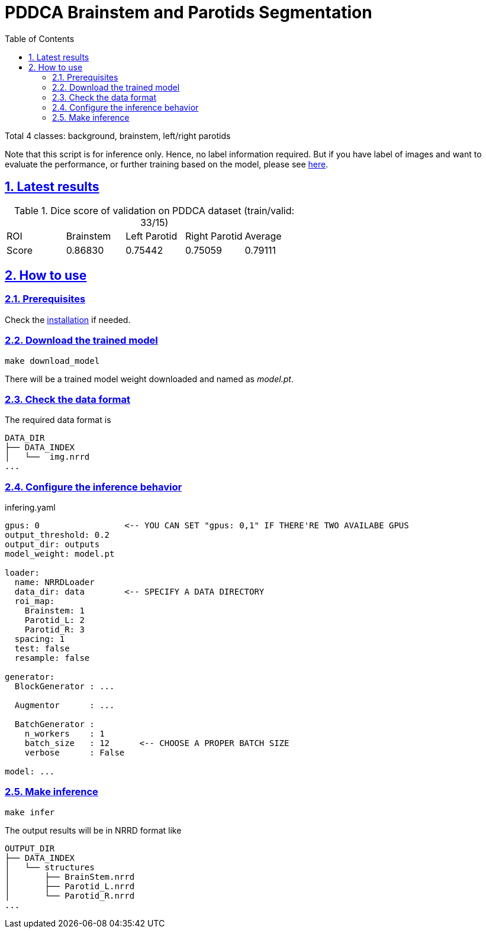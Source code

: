 = PDDCA Brainstem and Parotids Segmentation
:toc: left
:toclevels: 3
:icons: font
:source-highlighter: rouge
:rouge-style: thankful_eyes
:sectnums:
:sectlinks:
:sectanchors:

Total 4 classes: background, brainstem, left/right parotids

****
Note that this script is for inference only.
Hence, no label information required. But if you have label of images
and want to evaluate the performance, or further training based on the model,
please see https://github.com/YuanYuYuan/MIS/tree/master/exp/bs-ptd-nrrd[here].
****

== Latest results

.Dice score of validation on PDDCA dataset (train/valid: 33/15)
|===
| ROI   | Brainstem | Left Parotid | Right Parotid | Average
| Score | 0.86830   | 0.75442      | 0.75059       | 0.79111
|===


== How to use

=== Prerequisites

Check the https://github.com/YuanYuYuan/MIS#prerequisites[installation] if needed.

=== Download the trained model

    make download_model

There will be a trained model weight downloaded and named as _model.pt_.

=== Check the data format

The required data format is

[source, console]
----
DATA_DIR
├── DATA_INDEX
│   └──  img.nrrd
...
----

=== Configure the inference behavior

.infering.yaml
[source, yaml]
----
gpus: 0                 <-- YOU CAN SET "gpus: 0,1" IF THERE'RE TWO AVAILABE GPUS
output_threshold: 0.2
output_dir: outputs
model_weight: model.pt

loader:
  name: NRRDLoader
  data_dir: data        <-- SPECIFY A DATA DIRECTORY
  roi_map:
    Brainstem: 1
    Parotid_L: 2
    Parotid_R: 3
  spacing: 1
  test: false
  resample: false

generator:
  BlockGenerator : ...

  Augmentor      : ...

  BatchGenerator :
    n_workers    : 1
    batch_size   : 12      <-- CHOOSE A PROPER BATCH SIZE
    verbose      : False

model: ...
----


=== Make inference

    make infer

The output results will be in NRRD format like

[source, console]
----
OUTPUT_DIR
├── DATA_INDEX
│   └── structures
│       ├── BrainStem.nrrd
│       ├── Parotid_L.nrrd
│       └── Parotid_R.nrrd
...
----
